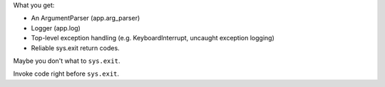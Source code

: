
.. code-block:: python
    from nicfit import Application

    def main(args):
        return 0

     app = Application(main)
     app.run()

What you get:

- An ArgumentParser (app.arg_parser)
- Logger (app.log)
- Top-level exception handling (e.g. KeyboardInterrupt, uncaught exception
  logging)
- Reliable sys.exit return codes.

Maybe you don't what to ``sys.exit``.

.. code-block:: python
    retval = app.main()

 What you lose:

 - sys.exit
 - Top-level exception handling

Invoke code right before ``sys.exit``.

.. code-block:: python
    def f(): pass
    app = Application(main, atexit=f)
